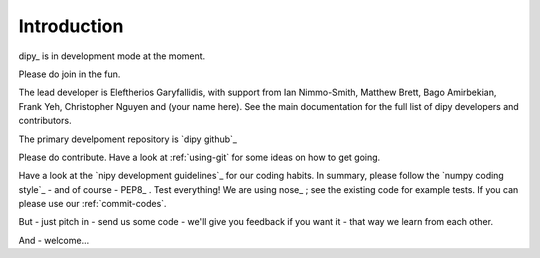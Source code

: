 ==============
 Introduction
==============

dipy_ is in development mode at the moment. 

Please do join in the fun.

The lead developer is Eleftherios Garyfallidis, with support from Ian
Nimmo-Smith, Matthew Brett, Bago Amirbekian, Frank Yeh, Christopher Nguyen and (your name here). See the main documentation for the full list of dipy developers and contributors.

The primary develpoment repository is `dipy github`_ 

Please do contribute.  Have a look at :ref:`using-git` for some ideas on
how to get going.

Have a look at the `nipy development guidelines`_ for our coding habits.
In summary, please follow the `numpy coding style`_ - and of course -
PEP8_ .  Test everything!  We are using nose_ ; see the existing code
for example tests.  If you can please use our :ref:`commit-codes`.

But - just pitch in - send us some code - we'll give you feedback if you
want it - that way we learn from each other.

And - welcome...


